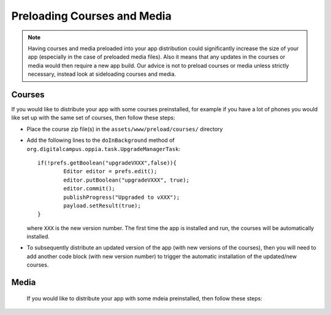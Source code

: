 Preloading Courses and Media
================================

.. note::
	Having courses and media preloaded into your app distribution could 
	significantly increase the size of your app (especially in the case of 
	preloaded media files). Also it means that any updates in the courses or
	media would then require a new app build. Our advice is not to preload
	courses or media unless strictly necessary, instead look at sideloading
	courses and media.

Courses
--------------

If you would like to distribute your app with some courses preinstalled, for 
example if you have a lot of phones you would like set up with the same set of 
courses, then follow these steps:

* Place the course zip file(s) in the ``assets/www/preload/courses/`` directory
* Add the following lines to the ``doInBackground`` method of 
  ``org.digitalcampus.oppia.task.UpgradeManagerTask``::

		if(!prefs.getBoolean("upgradeVXXX",false)){
			Editor editor = prefs.edit();
			editor.putBoolean("upgradeVXXX", true);
			editor.commit();
			publishProgress("Upgraded to vXXX");
			payload.setResult(true);
		}

  where ``XXX`` is the new version number. The first time the app is installed 
  and run, the courses will be automatically installed.
  
* To subsequently distribute an updated version of the app (with new versions of
  the courses), then you will need to add another code block (with new version 
  number) to trigger the automatic installation of the updated/new courses.
 
 
Media
------------
 
 If you would like to distribute your app with some mdeia preinstalled, then 
 follow these steps: